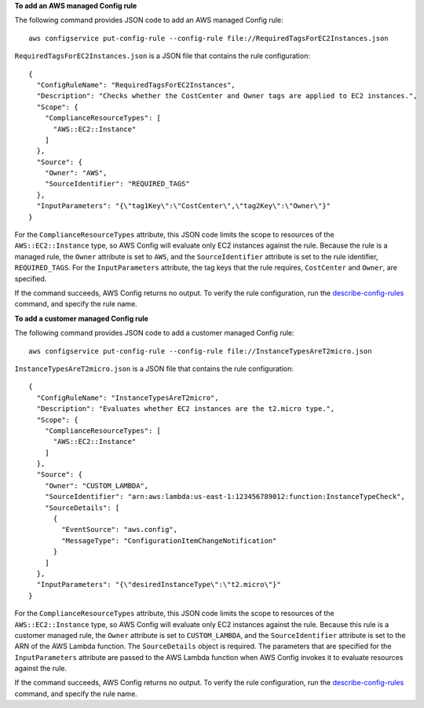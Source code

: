 **To add an AWS managed Config rule**

The following command provides JSON code to add an AWS managed Config rule::

    aws configservice put-config-rule --config-rule file://RequiredTagsForEC2Instances.json

``RequiredTagsForEC2Instances.json`` is a JSON file that contains the rule configuration::

    {
      "ConfigRuleName": "RequiredTagsForEC2Instances",
      "Description": "Checks whether the CostCenter and Owner tags are applied to EC2 instances.",
      "Scope": {
        "ComplianceResourceTypes": [
          "AWS::EC2::Instance"
        ]
      },
      "Source": {
        "Owner": "AWS",
        "SourceIdentifier": "REQUIRED_TAGS"
      },
      "InputParameters": "{\"tag1Key\":\"CostCenter\",\"tag2Key\":\"Owner\"}"
    }

For the ``ComplianceResourceTypes`` attribute, this JSON code limits the scope to resources of the ``AWS::EC2::Instance`` type, so AWS Config will evaluate only EC2 instances against the rule. Because the rule is a managed rule, the ``Owner`` attribute is set to ``AWS``, and the ``SourceIdentifier`` attribute is set to the rule identifier, ``REQUIRED_TAGS``. For the ``InputParameters`` attribute, the tag keys that the rule requires, ``CostCenter`` and ``Owner``, are specified.

If the command succeeds, AWS Config returns no output. To verify the rule configuration, run the `describe-config-rules`__ command, and specify the rule name.

.. __: http://docs.aws.amazon.com/cli/latest/reference/configservice/describe-config-rules.html

**To add a customer managed Config rule**

The following command provides JSON code to add a customer managed Config rule::

    aws configservice put-config-rule --config-rule file://InstanceTypesAreT2micro.json

``InstanceTypesAreT2micro.json`` is a JSON file that contains the rule configuration::

    {
      "ConfigRuleName": "InstanceTypesAreT2micro",
      "Description": "Evaluates whether EC2 instances are the t2.micro type.",
      "Scope": {
        "ComplianceResourceTypes": [
          "AWS::EC2::Instance"
        ]
      },
      "Source": {
        "Owner": "CUSTOM_LAMBDA",
        "SourceIdentifier": "arn:aws:lambda:us-east-1:123456789012:function:InstanceTypeCheck",
        "SourceDetails": [
          {
            "EventSource": "aws.config",
            "MessageType": "ConfigurationItemChangeNotification"
          }
        ]
      },
      "InputParameters": "{\"desiredInstanceType\":\"t2.micro\"}"
    }

For the ``ComplianceResourceTypes`` attribute, this JSON code limits the scope to resources of the ``AWS::EC2::Instance`` type, so AWS Config will evaluate only EC2 instances against the rule. Because this rule is a customer managed rule, the ``Owner`` attribute is set to ``CUSTOM_LAMBDA``, and the ``SourceIdentifier`` attribute is set to the ARN of the AWS Lambda function. The ``SourceDetails`` object is required. The parameters that are specified for the ``InputParameters`` attribute are passed to the AWS Lambda function when AWS Config invokes it to evaluate resources against the rule.

If the command succeeds, AWS Config returns no output. To verify the rule configuration, run the `describe-config-rules`__ command, and specify the rule name.

.. __: http://docs.aws.amazon.com/cli/latest/reference/configservice/describe-config-rules.html

